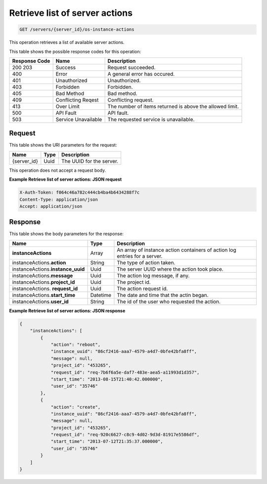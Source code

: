 .. _get-retrieve-list-of-server-actions-servers-server-id-os-instance-actions:

Retrieve list of server actions
^^^^^^^^^^^^^^^^^^^^^^^^^^^^^^^^^^^^^^^^^^^^^^^^^^^^^^^^^^^^^^^^^^^^^^^^^^^^^^^^

.. code::

    GET /servers/{server_id}/os-instance-actions

This operation retrieves a list of available server actions.



This table shows the possible response codes for this operation:


+--------------------------+-------------------------+-------------------------+
|Response Code             |Name                     |Description              |
+==========================+=========================+=========================+
|200 203                   |Success                  |Request succeeded.       |
+--------------------------+-------------------------+-------------------------+
|400                       |Error                    |A general error has      |
|                          |                         |occured.                 |
+--------------------------+-------------------------+-------------------------+
|401                       |Unauthorized             |Unauthorized.            |
+--------------------------+-------------------------+-------------------------+
|403                       |Forbidden                |Forbidden.               |
+--------------------------+-------------------------+-------------------------+
|405                       |Bad Method               |Bad method.              |
+--------------------------+-------------------------+-------------------------+
|409                       |Conflicting Reqest       |Conflicting request.     |
+--------------------------+-------------------------+-------------------------+
|413                       |Over Limit               |The number of items      |
|                          |                         |returned is above the    |
|                          |                         |allowed limit.           |
+--------------------------+-------------------------+-------------------------+
|500                       |API Fault                |API fault.               |
+--------------------------+-------------------------+-------------------------+
|503                       |Service Unavailable      |The requested service is |
|                          |                         |unavailable.             |
+--------------------------+-------------------------+-------------------------+


Request
""""""""""""""""

This table shows the URI parameters for the request:

+--------------------------+-------------------------+-------------------------+
|Name                      |Type                     |Description              |
+==========================+=========================+=========================+
|{server_id}               |Uuid                     |The UUID for the server. |
+--------------------------+-------------------------+-------------------------+

This operation does not accept a request body.



**Example Retrieve list of server actions: JSON request**


.. code::

   X-Auth-Token: f064c46a782c444cb4ba4b6434288f7c
   Content-Type: application/json
   Accept: application/json

Response
"""""""""""""""

This table shows the body parameters for the response:

+--------------------------------------+-------------------+-------------------+
|Name                                  |Type               |Description        |
+======================================+===================+===================+
|**instanceActions**                   |Array              |An array of        |
|                                      |                   |instance action    |
|                                      |                   |containers of      |
|                                      |                   |action log entries |
|                                      |                   |for a server.      |
+--------------------------------------+-------------------+-------------------+
|instanceActions.\ **action**          |String             |The type of action |
|                                      |                   |taken.             |
+--------------------------------------+-------------------+-------------------+
|instanceActions.\ **instance_uuid**   |Uuid               |The server UUID    |
|                                      |                   |where the action   |
|                                      |                   |took place.        |
+--------------------------------------+-------------------+-------------------+
|instanceActions.\ **message**         |Uuid               |The action log     |
|                                      |                   |message, if any.   |
+--------------------------------------+-------------------+-------------------+
|instanceActions.\ **project_id**      |Uuid               |The project id.    |
|                                      |                   |                   |
+--------------------------------------+-------------------+-------------------+
|instanceActions.\  **request_id**     |Uuid               |The action request |
|                                      |                   |id.                |
+--------------------------------------+-------------------+-------------------+
|instanceActions.\ **start_time**      |Datetime           |The date and time  |
|                                      |                   |that the actin     |
|                                      |                   |began.             |
+--------------------------------------+-------------------+-------------------+
|instanceActions.\ **user_id**         |String             |The id of the user |
|                                      |                   |who requested the  |
|                                      |                   |action.            |
+--------------------------------------+-------------------+-------------------+


**Example Retrieve list of server actions: JSON response**


.. code::

   {
       "instanceActions": [
           {
               "action": "reboot",
               "instance_uuid": "86cf2416-aaa7-4579-a4d7-0bfe42bfa8ff",
               "message": null,
               "project_id": "453265",
               "request_id": "req-7b6f6a5e-daf7-483e-aea5-a11993d1d357",
               "start_time": "2013-08-15T21:40:42.000000",
               "user_id": "35746"
           },
           {
               "action": "create",
               "instance_uuid": "86cf2416-aaa7-4579-a4d7-0bfe42bfa8ff",
               "message": null,
               "project_id": "453265",
               "request_id": "req-920c6627-c8c9-4d02-9d3d-81917e5586df",
               "start_time": "2013-07-12T21:35:37.000000",
               "user_id": "35746"
           }
       ]
   }




